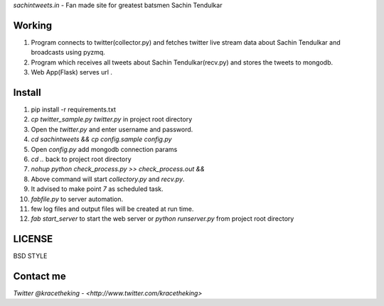 *sachintweets.in* - Fan made site for greatest batsmen Sachin Tendulkar

Working
-------
1. Program connects to twitter(collector.py) and fetches twitter live stream data
   about Sachin Tendulkar and broadcasts using pyzmq.

2. Program which receives all tweets about Sachin Tendulkar(recv.py) and stores 
   the tweets to mongodb.

3. Web App(Flask) serves url .

Install
-------
1. pip install -r requirements.txt

2. `cp twitter_sample.py twitter.py` in project root directory

3. Open the `twitter.py` and enter username and password.

4. `cd sachintweets && cp config.sample config.py` 

5. Open `config.py` add mongodb connection params

6. `cd ..` back to project root directory

7. `nohup python check_process.py >> check_process.out &&`

8. Above command will start `collectory.py` and `recv.py`.

9. It advised to make point `7` as scheduled task.

10. `fabfile.py` to server automation.

11. few log files and output files will be created at run time.

12. `fab start_server` to start the web server or `python runserver.py` from 
    project root directory
LICENSE
-------
BSD STYLE

Contact me
----------
`Twitter @kracetheking - <http://www.twitter.com/kracetheking>`


